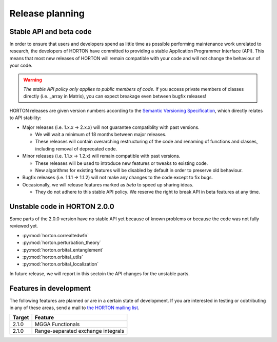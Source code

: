 ..
    : HORTON: Helpful Open-source Research TOol for N-fermion systems.
    : Copyright (C) 2011-2015 The HORTON Development Team
    :
    : This file is part of HORTON.
    :
    : HORTON is free software; you can redistribute it and/or
    : modify it under the terms of the GNU General Public License
    : as published by the Free Software Foundation; either version 3
    : of the License, or (at your option) any later version.
    :
    : HORTON is distributed in the hope that it will be useful,
    : but WITHOUT ANY WARRANTY; without even the implied warranty of
    : MERCHANTABILITY or FITNESS FOR A PARTICULAR PURPOSE.  See the
    : GNU General Public License for more details.
    :
    : You should have received a copy of the GNU General Public License
    : along with this program; if not, see <http://www.gnu.org/licenses/>
    :
    : --

Release planning
################

Stable API and beta code
========================

In order to ensure that users and developers spend as little time as possible
performing maintenance work unrelated to research, the developers of HORTON have
committed to providing a stable Application Programmer Interface (API). This
means that most new releases of HORTON will remain compatible with your code and
will not change the behaviour of your code.

.. warning::

    *The stable API policy only applies to public members of code.* If you
    access private members of classes directly (i.e. _array in Matrix), you can
    expect breakage even between bugfix releases!

HORTON releases are given version numbers according to the `Semantic Versioning
Specification <http://semver.org/>`_, which directly relates to API stability:

- Major releases (i.e. 1.x.x -> 2.x.x) will not guarantee compatiblity with past
  versions.

  * We will wait a minimum of 18 months between major releases.
  * These releases will contain overarching restructuring of the code and
    renaming of functions and classes, including removal of deprecated code.


- Minor releases (i.e. 1.1.x -> 1.2.x) will remain compatible with past
  versions.

  * These releases will be used to introduce new features or tweaks to existing
    code.
  * New algorithms for existing features will be disabled by default in order to
    preserve old behaviour.


- Bugfix releases (i.e. 1.1.1 -> 1.1.2) will not make any changes to the code
  except to fix bugs.


- Occasionally, we will release features marked as *beta* to speed up sharing
  ideas.

  * They do not adhere to this stable API policy. We reserve the right to break
    API in beta features at any time.


Unstable code in HORTON 2.0.0
=============================

Some parts of the 2.0.0 version have no stable API yet because of known problems
or because the code was not fully reviewed yet.

* :py:mod:`horton.correaltedwfn`
* :py:mod:`horton.perturbation_theory`
* :py:mod:`horton.orbital_entanglement`
* :py:mod:`horton.orbital_utils`
* :py:mod:`horton.orbital_localization`

In future release, we will report in this sectoin the API changes for the
unstable parts.


Features in development
=======================

The following features are planned or are in a certain state of development.
If you are interested in testing or cobtributing in any of these areas, send a
mail to `the HORTON mailing list
<https://groups.google.com/forum/#!forum/horton-discuss>`_.

======== =======================================================================
 Target   Feature
======== =======================================================================
 2.1.0    MGGA Functionals
 2.1.0    Range-separated exchange integrals
======== =======================================================================
